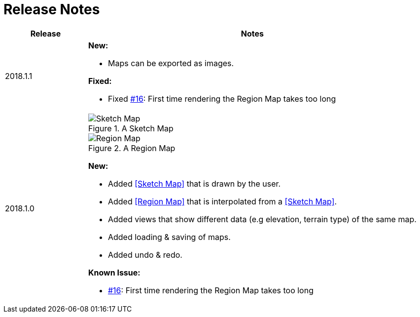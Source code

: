 
ifndef::imagesdir[:imagesdir: images/]

= Release Notes

[%header,cols="1,4a"]
|===
| Release
| Notes

| 2018.1.1
|

*New:*

* Maps can be exported as images.

*Fixed:*

* Fixed https://github.com/Orchaldir/FantasyWorldSimulation/issues/16[#16]:
  First time rendering the Region Map takes too long

| 2018.1.0
|

.A Sketch Map
image::sketch-map.png[Sketch Map]

.A Region Map
image::region-map.jpg[Region Map]

*New:*

* Added <<Sketch Map>> that is drawn by the user.
* Added <<Region Map>> that is interpolated from a <<Sketch Map>>.
* Added views that show different data (e.g elevation, terrain type) of the same map.
* Added loading & saving of maps.
* Added undo & redo.

*Known Issue:*

* https://github.com/Orchaldir/FantasyWorldSimulation/issues/16[#16]:
First time rendering the Region Map takes too long

|===